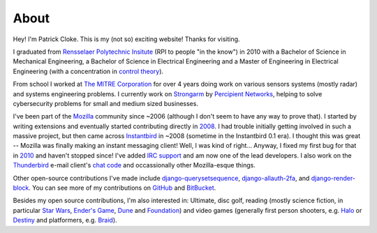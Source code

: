 About
#####

Hey! I'm Patrick Cloke. This is my (not so) exciting website! Thanks for
visiting.

I graduated from `Rensselaer Polytechnic Insitute`_ (RPI to people "in the
know") in 2010 with a Bachelor of Science in Mechanical Engineering, a Bachelor
of Science in Electrical Engineering and a Master of Engineering in Electrical
Engineering (with a concentration in `control theory`_).

From school I worked at `The MITRE Corporation`_ for over 4 years doing work on
various sensors systems (mostly radar) and systems engineering problems. I
currently work on `Strongarm`_ by `Percipient Networks`_, helping to solve
cybersecurity problems for small and medium sized businesses.

I've been part of the Mozilla_ community since ~2006 (although I don't seem to
have any way to prove that). I started by writing extensions and eventually
started contributing directly in 2008_. I had trouble initially getting involved
in such a massive project, but then came across Instantbird_ in ~2008 (sometime
in the Instantbird 0.1 era). I thought this was great -- Mozilla was finally
making an instant messaging client! Well, I was kind of right... Anyway, I fixed
my first bug for that in 2010_ and haven't stopped since! I've added `IRC
support`_ and am now one of the lead developers. I also work on the Thunderbird_
e-mail client's `chat code`_ and occassionally other Mozilla-esque things.

Other open-source contributions I've made include `django-querysetsequence`_,
`django-allauth-2fa`_, and `django-render-block`_. You can see more of my
contributions on `GitHub`_ and `BitBucket`_.

Besides my open source contributions, I'm also interested in: Ultimate, disc
golf, reading (mostly science fiction, in particular `Star Wars`_, `Ender's
Game`_, Dune_ and Foundation_) and video games (generally first person
shooters, e.g. Halo_ or Destiny_ and platformers, e.g. Braid_).

.. _Rensselaer Polytechnic Insitute: http://www.rpi.edu/
.. _control theory: https://en.wikipedia.org/wiki/Control_theory

.. _The MITRE Corporation: http://www.mitre.org/
.. _Strongarm: https://strongarm.io
.. _Percipient Networks: http://percipientnetworks.com/

.. _Mozilla: https://www.mozilla.org/
.. _2008: https://bugzilla.mozilla.org/show_bug.cgi?id=468020
.. _Instantbird: http://www.instantbird.com/
.. _2010: https://bugzilla.mozilla.org/show_bug.cgi?id=953935
.. _IRC support: https://bugzilla.mozilla.org/show_bug.cgi?id=953944
.. _Thunderbird: http://www.getthunderbird.com
.. _chat code: https://wiki.mozilla.org/Modules/Chat

.. _django-querysetsequence: https://github.com/percipient/django-querysetsequence
.. _django-allauth-2fa: https://github.com/percipient/django-allauth-2fa
.. _django-render-block: https://github.com/clokep/django-render-block/
.. _GitHub: https://github.com/clokep/
.. _BitBucket: https://bitbucket.org/clokep/

.. _Star Wars: http://www.starwars.com/
.. _Dune: http://www.dunenovels.com/
.. _Ender's Game: http://www.hatrack.com/osc/books/endersgame/endersgame.shtml
.. _Foundation: http://en.wikipedia.org/wiki/Foundation_series
.. _Halo: https://www.halowaypoint.com/
.. _Destiny: http://www.destinythegame.com/
.. _Braid: http://braid-game.com/

